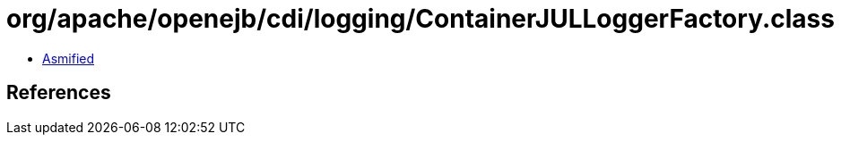 = org/apache/openejb/cdi/logging/ContainerJULLoggerFactory.class

 - link:ContainerJULLoggerFactory-asmified.java[Asmified]

== References

